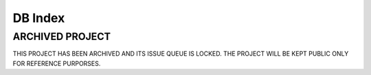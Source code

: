 .. _server-db-index:

========
DB Index
========

ARCHIVED PROJECT
==================

THIS PROJECT HAS BEEN ARCHIVED AND ITS ISSUE QUEUE IS LOCKED. THE PROJECT WILL BE KEPT PUBLIC ONLY FOR REFERENCE PURPORSES.